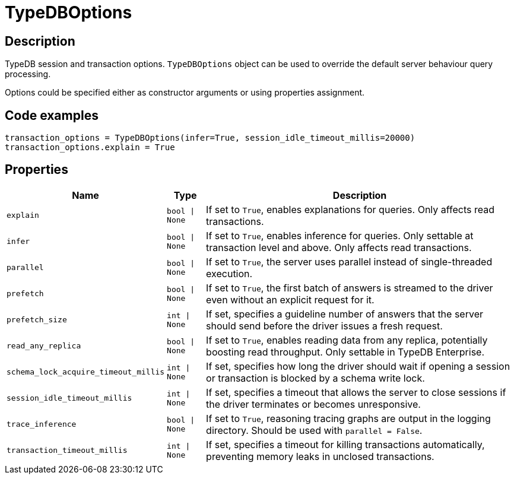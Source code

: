 [#_TypeDBOptions]
= TypeDBOptions

== Description

TypeDB session and transaction options. `TypeDBOptions` object can be used to override the default server behaviour query processing.

Options could be specified either as constructor arguments or using properties assignment.

== Code examples

[source,python]
----
transaction_options = TypeDBOptions(infer=True, session_idle_timeout_millis=20000)
transaction_options.explain = True
----

== Properties

// tag::properties[]
[cols="~,~,~"]
[options="header"]
|===
|Name |Type |Description
a| `explain` a| `bool \| None` a| If set to `True`, enables explanations for queries. Only affects read transactions.
a| `infer` a| `bool \| None` a| If set to `True`, enables inference for queries. Only settable at transaction level and above. Only affects read transactions.
a| `parallel` a| `bool \| None` a| If set to `True`, the server uses parallel instead of single-threaded execution.
a| `prefetch` a| `bool \| None` a| If set to `True`, the first batch of answers is streamed to the driver even without an explicit request for it.
a| `prefetch_size` a| `int \| None` a| If set, specifies a guideline number of answers that the server should send before the driver issues a fresh request.
a| `read_any_replica` a| `bool \| None` a| If set to `True`, enables reading data from any replica, potentially boosting read throughput. Only settable in TypeDB Enterprise.
a| `schema_lock_acquire_timeout_millis` a| `int \| None` a| If set, specifies how long the driver should wait if opening a session or transaction is blocked by a schema write lock.
a| `session_idle_timeout_millis` a| `int \| None` a| If set, specifies a timeout that allows the server to close sessions if the driver terminates or becomes unresponsive.
a| `trace_inference` a| `bool \| None` a| If set to `True`, reasoning tracing graphs are output in the logging directory. Should be used with `parallel = False`.
a| `transaction_timeout_millis` a| `int \| None` a| If set, specifies a timeout for killing transactions automatically, preventing memory leaks in unclosed transactions.
|===
// end::properties[]

